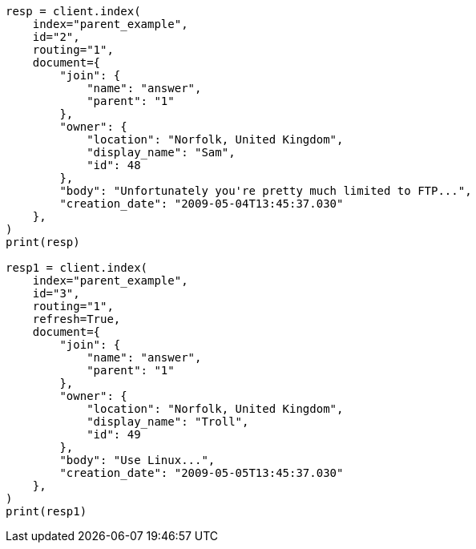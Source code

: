 // This file is autogenerated, DO NOT EDIT
// aggregations/bucket/parent-aggregation.asciidoc:59

[source, python]
----
resp = client.index(
    index="parent_example",
    id="2",
    routing="1",
    document={
        "join": {
            "name": "answer",
            "parent": "1"
        },
        "owner": {
            "location": "Norfolk, United Kingdom",
            "display_name": "Sam",
            "id": 48
        },
        "body": "Unfortunately you're pretty much limited to FTP...",
        "creation_date": "2009-05-04T13:45:37.030"
    },
)
print(resp)

resp1 = client.index(
    index="parent_example",
    id="3",
    routing="1",
    refresh=True,
    document={
        "join": {
            "name": "answer",
            "parent": "1"
        },
        "owner": {
            "location": "Norfolk, United Kingdom",
            "display_name": "Troll",
            "id": 49
        },
        "body": "Use Linux...",
        "creation_date": "2009-05-05T13:45:37.030"
    },
)
print(resp1)
----
